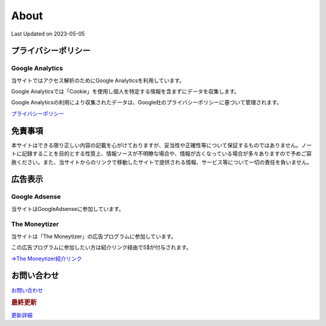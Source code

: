 ************************************
About
************************************
Last Updated on 2023-05-05

プライバシーポリシー
=================================

Google Analytics
------------------
当サイトではアクセス解析のためにGoogle Analyticsを利用しています。

Google Analyticsでは「Cookie」を使用し個人を特定する情報を含まずにデータを収集します。

Google Analyticsの利用により収集されたデータは、Google社のプライバシーポリシーに基づいて管理されます。


`プライバシーポリシー <https://policies.google.com/privacy?hl=ja>`_

免責事項
=================================
本サイトはできる限り正しい内容の記載を心がけておりますが、妥当性や正確性等について保証するものではありません。ノートに記録することを目的とする性質上、情報ソースが不明瞭な場合や、情報が古くなっている場合が多々ありますので予めご容赦ください。また、当サイトからのリンクで移動したサイトで提供される情報、サービス等について一切の責任を負いません。

広告表示
=============================
Google Adsense
-------------------
当サイトはGoogleAdsenseに参加しています。

The Moneytizer
-------------------
当サイトは「The Moneytizer」の広告プログラムに参加しています。

この広告プログラムに参加したい方は紹介リンク経由で5$が付与されます。

`⇒The Moneytizer紹介リンク <https://us.themoneytizer.com/&sponsor=145d85f430008add7c50469cf587a9e9#inscription>`_

お問い合わせ  
================================
`お問い合わせ <https://forms.gle/SpENv7SWz5sUoN9g6>`_ 


.. rubric:: 最終更新

.. git_changelog::

`更新詳細 <https://github.com/mtakagishi/note/commits/main>`_ 
